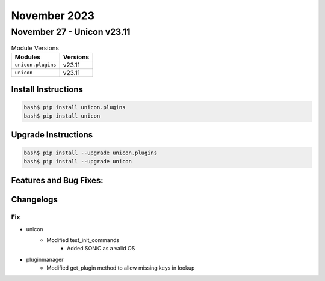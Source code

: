 November 2023
==========

November 27 - Unicon v23.11
------------------------



.. csv-table:: Module Versions
    :header: "Modules", "Versions"

        ``unicon.plugins``, v23.11
        ``unicon``, v23.11

Install Instructions
^^^^^^^^^^^^^^^^^^^^

.. code-block:: bash

    bash$ pip install unicon.plugins
    bash$ pip install unicon

Upgrade Instructions
^^^^^^^^^^^^^^^^^^^^

.. code-block:: bash

    bash$ pip install --upgrade unicon.plugins
    bash$ pip install --upgrade unicon

Features and Bug Fixes:
^^^^^^^^^^^^^^^^^^^^^^^




Changelogs
^^^^^^^^^^
--------------------------------------------------------------------------------
                                      Fix                                       
--------------------------------------------------------------------------------

* unicon
    * Modified test_init_commands
        * Added SONiC as a valid OS

* pluginmanager
    * Modified get_plugin method to allow missing keys in lookup


